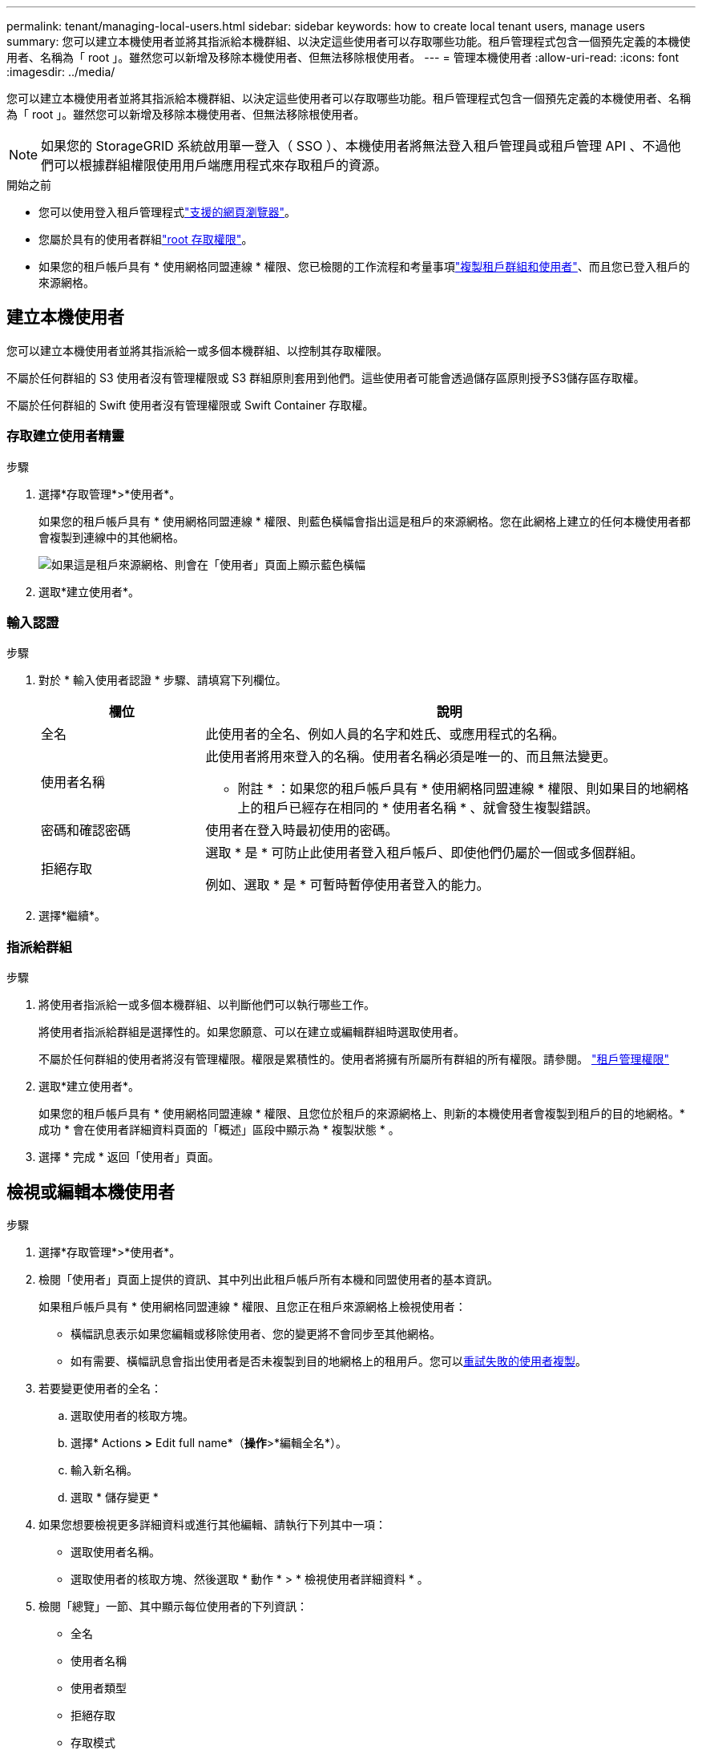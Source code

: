 ---
permalink: tenant/managing-local-users.html 
sidebar: sidebar 
keywords: how to create local tenant users, manage users 
summary: 您可以建立本機使用者並將其指派給本機群組、以決定這些使用者可以存取哪些功能。租戶管理程式包含一個預先定義的本機使用者、名稱為「 root 」。雖然您可以新增及移除本機使用者、但無法移除根使用者。 
---
= 管理本機使用者
:allow-uri-read: 
:icons: font
:imagesdir: ../media/


[role="lead"]
您可以建立本機使用者並將其指派給本機群組、以決定這些使用者可以存取哪些功能。租戶管理程式包含一個預先定義的本機使用者、名稱為「 root 」。雖然您可以新增及移除本機使用者、但無法移除根使用者。


NOTE: 如果您的 StorageGRID 系統啟用單一登入（ SSO ）、本機使用者將無法登入租戶管理員或租戶管理 API 、不過他們可以根據群組權限使用用戶端應用程式來存取租戶的資源。

.開始之前
* 您可以使用登入租戶管理程式link:../admin/web-browser-requirements.html["支援的網頁瀏覽器"]。
* 您屬於具有的使用者群組link:tenant-management-permissions.html["root 存取權限"]。
* 如果您的租戶帳戶具有 * 使用網格同盟連線 * 權限、您已檢閱的工作流程和考量事項link:grid-federation-account-clone.html["複製租戶群組和使用者"]、而且您已登入租戶的來源網格。




== [[create-user]] 建立本機使用者

您可以建立本機使用者並將其指派給一或多個本機群組、以控制其存取權限。

不屬於任何群組的 S3 使用者沒有管理權限或 S3 群組原則套用到他們。這些使用者可能會透過儲存區原則授予S3儲存區存取權。

不屬於任何群組的 Swift 使用者沒有管理權限或 Swift Container 存取權。



=== 存取建立使用者精靈

.步驟
. 選擇*存取管理*>*使用者*。
+
如果您的租戶帳戶具有 * 使用網格同盟連線 * 權限、則藍色橫幅會指出這是租戶的來源網格。您在此網格上建立的任何本機使用者都會複製到連線中的其他網格。

+
image::../media/grid-federation-tenant-user-banner.png[如果這是租戶來源網格、則會在「使用者」頁面上顯示藍色橫幅]

. 選取*建立使用者*。




=== 輸入認證

.步驟
. 對於 * 輸入使用者認證 * 步驟、請填寫下列欄位。
+
[cols="1a,3a"]
|===
| 欄位 | 說明 


 a| 
全名
 a| 
此使用者的全名、例如人員的名字和姓氏、或應用程式的名稱。



 a| 
使用者名稱
 a| 
此使用者將用來登入的名稱。使用者名稱必須是唯一的、而且無法變更。

* 附註 * ：如果您的租戶帳戶具有 * 使用網格同盟連線 * 權限、則如果目的地網格上的租戶已經存在相同的 * 使用者名稱 * 、就會發生複製錯誤。



 a| 
密碼和確認密碼
 a| 
使用者在登入時最初使用的密碼。



 a| 
拒絕存取
 a| 
選取 * 是 * 可防止此使用者登入租戶帳戶、即使他們仍屬於一個或多個群組。

例如、選取 * 是 * 可暫時暫停使用者登入的能力。

|===
. 選擇*繼續*。




=== 指派給群組

.步驟
. 將使用者指派給一或多個本機群組、以判斷他們可以執行哪些工作。
+
將使用者指派給群組是選擇性的。如果您願意、可以在建立或編輯群組時選取使用者。

+
不屬於任何群組的使用者將沒有管理權限。權限是累積性的。使用者將擁有所屬所有群組的所有權限。請參閱。 link:tenant-management-permissions.html["租戶管理權限"]

. 選取*建立使用者*。
+
如果您的租戶帳戶具有 * 使用網格同盟連線 * 權限、且您位於租戶的來源網格上、則新的本機使用者會複製到租戶的目的地網格。* 成功 * 會在使用者詳細資料頁面的「概述」區段中顯示為 * 複製狀態 * 。

. 選擇 * 完成 * 返回「使用者」頁面。




== 檢視或編輯本機使用者

.步驟
. 選擇*存取管理*>*使用者*。
. 檢閱「使用者」頁面上提供的資訊、其中列出此租戶帳戶所有本機和同盟使用者的基本資訊。
+
如果租戶帳戶具有 * 使用網格同盟連線 * 權限、且您正在租戶來源網格上檢視使用者：

+
** 橫幅訊息表示如果您編輯或移除使用者、您的變更將不會同步至其他網格。
** 如有需要、橫幅訊息會指出使用者是否未複製到目的地網格上的租用戶。您可以<<clone-users,重試失敗的使用者複製>>。


. 若要變更使用者的全名：
+
.. 選取使用者的核取方塊。
.. 選擇* Actions *>* Edit full name*（*操作*>*編輯全名*）。
.. 輸入新名稱。
.. 選取 * 儲存變更 *


. 如果您想要檢視更多詳細資料或進行其他編輯、請執行下列其中一項：
+
** 選取使用者名稱。
** 選取使用者的核取方塊、然後選取 * 動作 * > * 檢視使用者詳細資料 * 。


. 檢閱「總覽」一節、其中顯示每位使用者的下列資訊：
+
** 全名
** 使用者名稱
** 使用者類型
** 拒絕存取
** 存取模式
** 群組成員資格
** 如果租戶帳戶具有「 * 使用網格同盟連線 * 」權限、且您正在租戶來源網格上檢視使用者、則會顯示其他欄位：
+
*** 克隆狀態，可以是 * 成功 * 或 * 失敗 *
*** 藍色橫幅表示如果您編輯此使用者、您的變更將不會同步至其他網格。




. 視需要編輯使用者設定。如需輸入內容的詳細資訊、請參閱<<create-user,建立本機使用者>>。
+
.. 在概述部分中，通過選擇名稱或編輯圖標來更改全名image:../media/icon_edit_tm.png["編輯圖示"]。
+
您無法變更使用者名稱。

.. 在 * 密碼 * 標籤上、變更使用者的密碼、然後選取 * 儲存變更 * 。
.. 在 * 存取 * 索引標籤上、選取 * 否 * 以允許使用者登入、或選取 * 是 * 以防止使用者登入。然後、選取 * 儲存變更 * 。
.. 在 * 存取鍵 * 索引標籤上、選取 * 建立鍵 * link:creating-another-users-s3-access-keys.html["建立其他使用者的 S3 存取金鑰"]、然後依照的指示進行。
.. 在 * 群組 * 索引標籤上、選取 * 編輯群組 * 、將使用者新增至群組或從群組中移除使用者。然後選取 * 儲存變更 * 。


. 確認您為變更的每個區段選擇了 * 儲存變更 * 。




== 重複的本機使用者

您可以複製本機使用者、以更快建立新使用者。


NOTE: 如果您的租戶帳戶具有 * 使用網格同盟連線 * 權限、且您從租戶的來源網格複製使用者、則複製的使用者將會複製到租戶的目的地網格。

.步驟
. 選擇*存取管理*>*使用者*。
. 選取您要複製之使用者的核取方塊。
. 選取*「動作*」>*「重複使用者*」。
. 如需輸入內容的詳細資訊、請參閱<<create-user,建立本機使用者>>。
. 選取*建立使用者*。




== [[clone-user]] 重試使用者複製

若要重試失敗的複製：

. 選取使用者名稱下方的 _ （複製失敗） _ 的每位使用者。
. 選取 * 動作 * > * 複製使用者 * 。
. 從您要複製的每位使用者的詳細資料頁面、檢視複製作業的狀態。


如需更多資訊link:grid-federation-account-clone.html["複製租戶群組和使用者"]、請參閱。



== 刪除一或多個本機使用者

您可以永久刪除不再需要存取 StorageGRID 租戶帳戶的一或多個本機使用者。


NOTE: 如果您的租戶帳戶具有 * 使用網格同盟連線 * 權限、且您刪除了本機使用者、 StorageGRID 將不會刪除其他網格上的對應使用者。如果您需要保持此資訊同步、則必須從兩個方格中刪除相同的使用者。


NOTE: 您必須使用同盟識別來源來刪除同盟使用者。

.步驟
. 選擇*存取管理*>*使用者*。
. 選取您要刪除的每個使用者的核取方塊。
. 選擇 * 行動 * > * 刪除使用者 * 或 * 行動 * > * 刪除使用者 * 。
+
隨即顯示確認對話方塊。

. 選取 * 刪除使用者 * 或 * 刪除使用者 * 。

